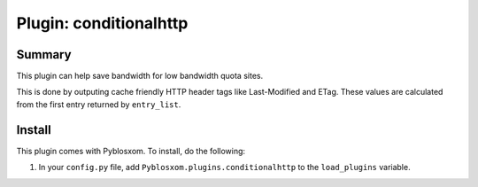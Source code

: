 =========================
 Plugin: conditionalhttp 
=========================

Summary
=======

This plugin can help save bandwidth for low bandwidth quota sites.

This is done by outputing cache friendly HTTP header tags like Last-Modified
and ETag. These values are calculated from the first entry returned by
``entry_list``.


Install
=======

This plugin comes with Pyblosxom.  To install, do the following:

1. In your ``config.py`` file, add ``Pyblosxom.plugins.conditionalhttp`` to
   the ``load_plugins`` variable.